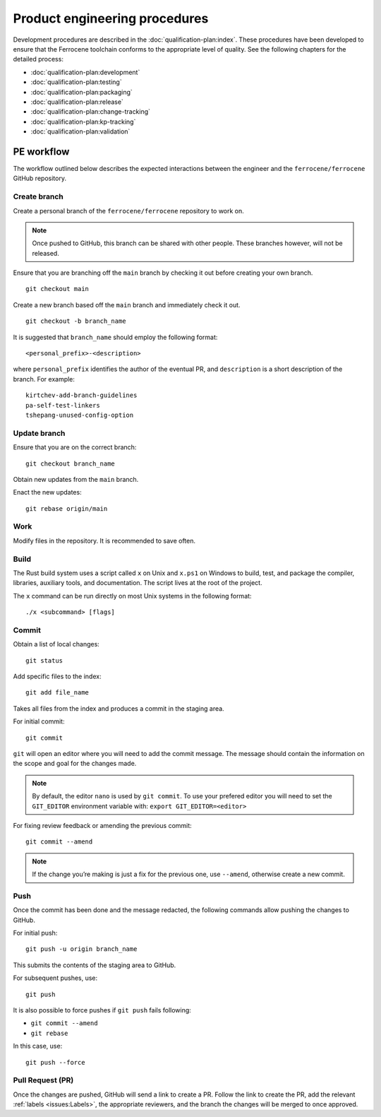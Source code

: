 .. SPDX-License-Identifier: MIT OR Apache-2.0
   SPDX-FileCopyrightText: The Ferrocene Developers

Product engineering procedures
==============================

Development procedures are described in the :doc:`qualification-plan:index`.
These procedures have been developed to ensure that the Ferrocene toolchain
conforms to the appropriate level of quality. See the following chapters for
the detailed process:

* :doc:`qualification-plan:development`
* :doc:`qualification-plan:testing`
* :doc:`qualification-plan:packaging`
* :doc:`qualification-plan:release`
* :doc:`qualification-plan:change-tracking`
* :doc:`qualification-plan:kp-tracking`
* :doc:`qualification-plan:validation`

PE workflow
-----------

The workflow outlined below describes the expected interactions between the
engineer and the ``ferrocene/ferrocene`` GitHub repository.

Create branch
~~~~~~~~~~~~~
Create a personal branch of the ``ferrocene/ferrocene`` repository to work on.

.. Note::
   Once pushed to GitHub, this branch can be shared with other people. These
   branches however, will not be released.

Ensure that you are branching off the ``main`` branch by checking it out before
creating your own branch.
::

    git checkout main

Create a new branch based off the ``main`` branch and immediately check it out.
::

   git checkout -b branch_name

It is suggested that ``branch_name`` should employ the following format:
::

   <personal_prefix>-<description>

where ``personal_prefix`` identifies the author of the eventual PR, and
``description`` is a short description of the branch. For example:
::

   kirtchev-add-branch-guidelines
   pa-self-test-linkers
   tshepang-unused-config-option

Update branch
~~~~~~~~~~~~~

Ensure that you are on the correct branch:
::

   git checkout branch_name

Obtain new updates from the ``main`` branch.

Enact the new updates:
::

   git rebase origin/main

Work
~~~~

Modify files in the repository. It is recommended to save often.

Build
~~~~~

The Rust build system uses a script called ``x`` on Unix and ``x.ps1`` on
Windows to build, test, and package the compiler, libraries, auxiliary tools,
and documentation. The script lives at the root of the project.

The ``x`` command can be run directly on most Unix systems in the following
format:
::

    ./x <subcommand> [flags]

Commit
~~~~~~

Obtain a list of local changes:
::

   git status

Add specific files to the index:
::

   git add file_name

Takes all files from the index and produces a commit in the staging area.

For initial commit:
::

   git commit

``git`` will open an editor where you will need to add the commit message. The
message should contain the information on the scope and goal for the changes
made.

.. Note::
   By default, the editor ``nano`` is used by ``git commit``. To use your
   prefered editor you will need to set the ``GIT_EDITOR`` environment variable
   with: ``export GIT_EDITOR=<editor>``

For fixing review feedback or amending the previous commit:
::

   git commit --amend

.. Note::
   If the change you’re making is just a fix for the previous one, use
   ``--amend``, otherwise create a new commit.

Push
~~~~

Once the commit has been done and the message redacted, the following commands
allow pushing the changes to GitHub.

For initial push:
::

   git push -u origin branch_name

This submits the contents of the staging area to GitHub.

For subsequent pushes, use:
::

   git push

It is also possible to force pushes if ``git push`` fails following:

* ``git commit --amend``
* ``git rebase``

In this case, use:
::

   git push --force

Pull Request (PR)
~~~~~~~~~~~~~~~~~

Once the changes are pushed, GitHub will send a link to create a PR.
Follow the link to create the PR, add the relevant :ref:`labels
<issues:Labels>`, the appropriate reviewers, and the branch the changes will be
merged to once approved.
